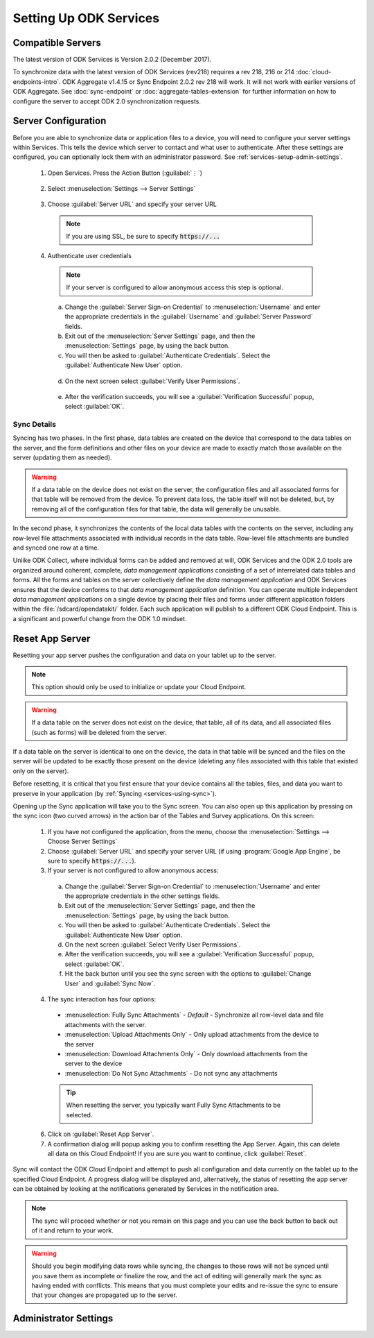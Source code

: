 Setting Up ODK Services
==============================


.. _services-setup-servers:

Compatible Servers
-------------------------

The latest version of ODK Services is Version 2.0.2 (December 2017).

To synchronize data with the latest version of ODK Services (rev218) requires a rev 218, 216 or 214 :doc:`cloud-endpoints-intro`. ODK Aggregate v1.4.15 or Sync Endpoint 2.0.2 rev 218 will work. It will not work with earlier versions of ODK Aggregate. See :doc:`sync-endpoint` or :doc:`aggregate-tables-extension` for further information on how to configure the server to accept ODK 2.0 synchronization requests.

.. _services-setup-server-config:

Server Configuration
--------------------------------

Before you are able to synchronize data or application files to a device, you will need to configure your server settings within Services. This tells the device which server to contact and what user to authenticate. After these settings are configured, you can optionally lock them with an administrator password. See :ref:`services-setup-admin-settings`.

  1. Open Services. Press the Action Button (:guilabel:`⋮`)

    .. image:: /img/services-setup/services-options-settings.*
      :alt: Services Menu Options
      :class: device-screen-vertical

  2. Select :menuselection:`Settings --> Server Settings`

    .. image:: /img/services-setup/services-settings.*
      :alt: Services Settings Menu
      :class: device-screen-vertical

    .. image:: /img/services-setup/services-server-settings.*
      :alt: Services Server Settings Menu
      :class: device-screen-vertical

  3. Choose :guilabel:`Server URL` and specify your server URL

    .. note::

      If you are using SSL, be sure to specify :code:`https://...`

  4. Authenticate user credentials

    .. note::

      If your server is configured to allow anonymous access this step is optional.

    a. Change the :guilabel:`Server Sign-on Credential` to :menuselection:`Username` and enter the appropriate credentials in the :guilabel:`Username` and :guilabel:`Server Password` fields.
    b. Exit out of the :menuselection:`Server Settings` page, and then the :menuselection:`Settings` page, by using the back button.
    c. You will then be asked to :guilabel:`Authenticate Credentials`. Select the :guilabel:`Authenticate New User` option.

      .. image:: /img/services-setup/services-prompt-credentials.*
        :alt: Services Authenticate Credentials Prompt
        :class: device-screen-vertical

    d. On the next screen select :guilabel:`Verify User Permissions`.

      .. image:: /img/services-setup/services-verify-credentials.*
        :alt: Services Authenticate Credentials Verification
        :class: device-screen-vertical

    e. After the verification succeeds, you will see a :guilabel:`Verification Successful` popup, select :guilabel:`OK`.

.. _services-using-sync-detail:

Sync Details
~~~~~~~~~~~~~

Syncing has two phases. In the first phase, data tables are created on the device that correspond to the data tables on the server, and the form definitions and other files on your device are made to exactly match those available on the server (updating them as needed).

.. warning::

  If a data table on the device does not exist on the server, the configuration files and all associated forms for that table will be removed from the device. To prevent data loss, the table itself will not be deleted, but, by removing all of the configuration files for that table, the data will generally be unusable.

In the second phase, it synchronizes the contents of the local data tables with the contents on the server, including any row-level file attachments associated with individual records in the data table. Row-level file attachments are bundled and synced one row at a time.

Unlike ODK Collect, where individual forms can be added and removed at will, ODK Services and the ODK 2.0 tools are organized around coherent, complete, *data management applications* consisting of a set of interrelated data tables and forms. All the forms and tables on the server collectively define the *data management application* and ODK Services ensures that the device conforms to that *data management application* definition. You can operate multiple independent *data management applications* on a single device by placing their files and forms under different application folders within the :file:`/sdcard/opendatakit/` folder. Each such application will publish to a different ODK Cloud Endpoint. This is a significant and powerful change from the ODK 1.0 mindset.

.. _services-using-reset-app-server:

Reset App Server
-------------------------

Resetting your app server pushes the configuration and data on your tablet up to the server.

.. note::

  This option should only be used to initialize or update your Cloud Endpoint.

.. warning::

  If a data table on the server does not exist on the device, that table, all of its data, and all associated files (such as forms) will be deleted from the server.

If a data table on the server is identical to one on the device, the data in that table will be synced and the files on the server will be updated to be exactly those present on the device (deleting any files associated with this table that existed only on the server).

Before resetting, it is critical that you first ensure that your device contains all the tables, files, and data you want to preserve in your application (by :ref:`Syncing <services-using-sync>`).

Opening up the Sync application will take you to the Sync screen. You can also open up this application by pressing on the sync icon (two curved arrows) in the action bar of the Tables and Survey applications. On this screen:

  1. If you have not configured the application, from the menu, choose the :menuselection:`Settings --> Choose Server Settings`
  2. Choose :guilabel:`Server URL` and specify your server URL (if using :program:`Google App Engine`, be sure to specify :code:`https://...`).
  3. If your server is not configured to allow anonymous access:

    a. Change the :guilabel:`Server Sign-on Credential` to :menuselection:`Username` and enter the appropriate credentials in the other settings fields.
    b. Exit out of the :menuselection:`Server Settings` page, and then the :menuselection:`Settings` page, by using the back button.
    c. You will then be asked to :guilabel:`Authenticate Credentials`. Select the :guilabel:`Authenticate New User` option.
    d. On the next screen :guilabel:`Select Verify User Permissions`.
    e. After the verification succeeds, you will see a :guilabel:`Verification Successful` popup, select :guilabel:`OK`.
    f. Hit the back button until you see the sync screen with the options to :guilabel:`Change User` and :guilabel:`Sync Now`.

  4. The sync interaction has four options:

    - :menuselection:`Fully Sync Attachments` - *Default* - Synchronize all row-level data and file attachments with the server.
    - :menuselection:`Upload Attachments Only` - Only upload attachments from the device to the server
    - :menuselection:`Download Attachments Only` - Only download attachments from the server to the device
    - :menuselection:`Do Not Sync Attachments` -  Do not sync any attachments

    .. tip::
      When resetting the server, you typically want Fully Sync Attachments to be selected.

  6. Click on :guilabel:`Reset App Server`.
  7. A confirmation dialog will popup asking you to confirm resetting the App Server. Again, this can delete all data on this Cloud Endpoint! If you are sure you want to continue, click :guilabel:`Reset`.

Sync will contact the ODK Cloud Endpoint and attempt to push all configuration and data currently on the tablet up to the specified Cloud Endpoint. A progress dialog will be displayed and, alternatively, the status of resetting the app server can be obtained by looking at the notifications generated by Services in the notification area.

.. note::

  The sync will proceed whether or not you remain on this page and you can use the back button to back out of it and return to your work.

.. warning::

  Should you begin modifying data rows while syncing, the changes to those rows will not be synced until you save them as incomplete or finalize the row, and the act of editing will generally mark the sync as having ended with conflicts. This means that you must complete your edits and re-issue the sync to ensure that your changes are propagated up to the server.


.. _services-setup-admin-settings:

Administrator Settings
------------------------
